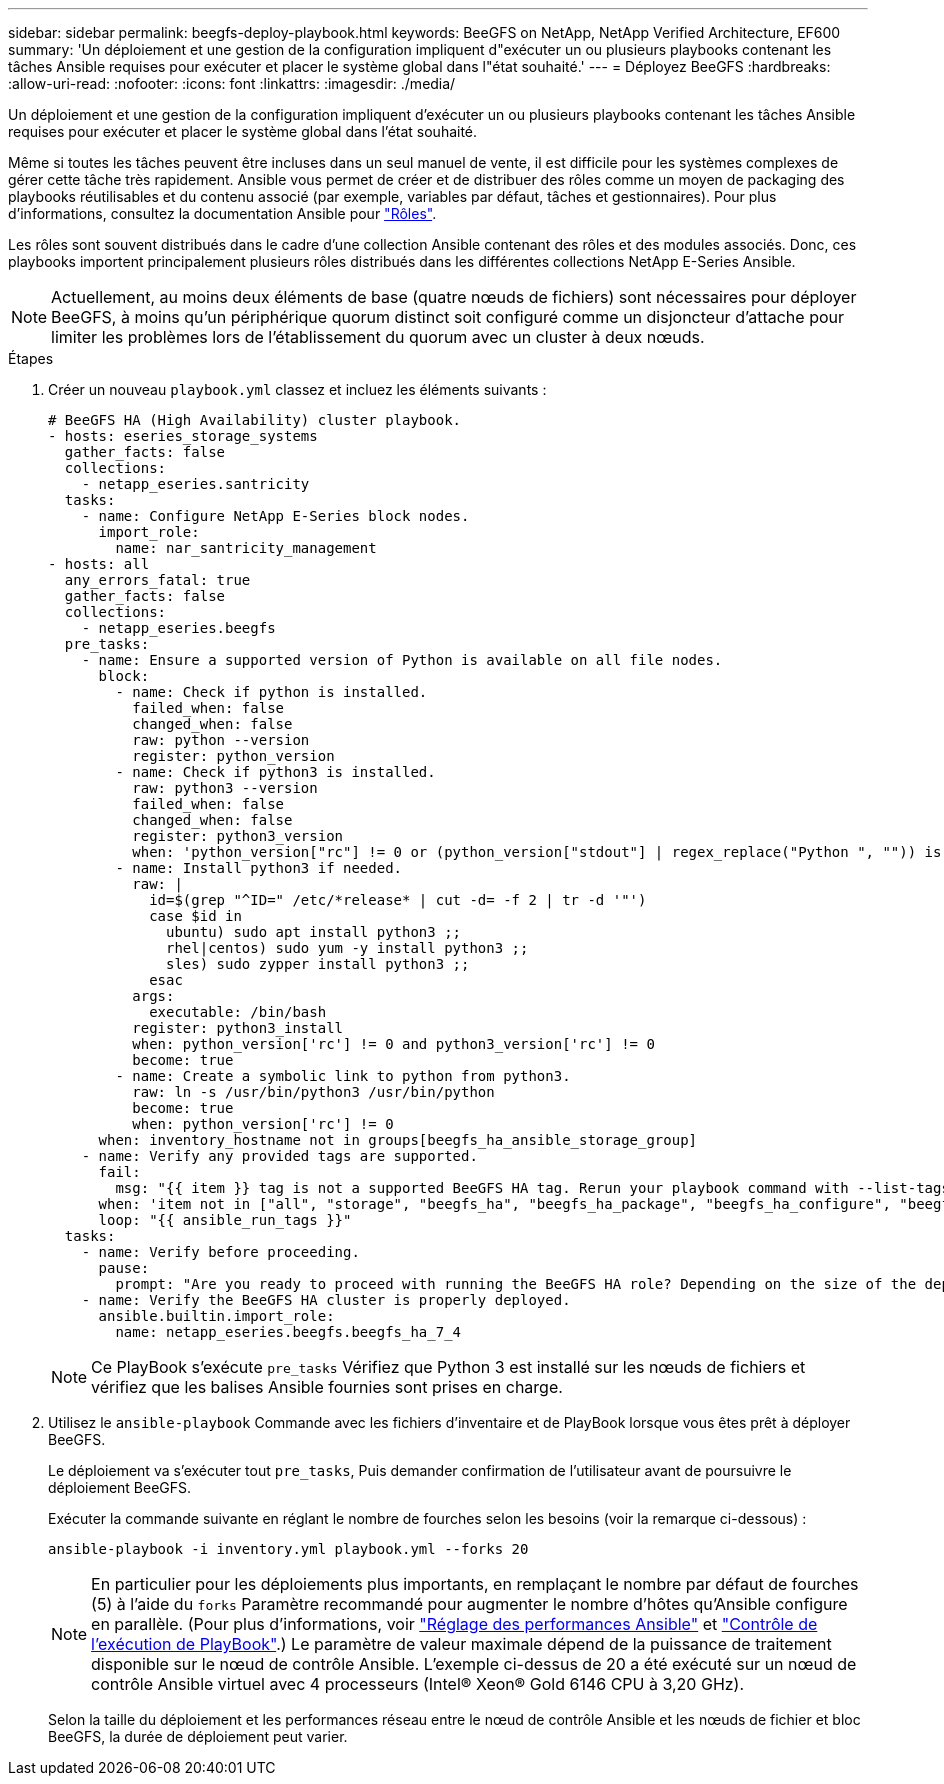 ---
sidebar: sidebar 
permalink: beegfs-deploy-playbook.html 
keywords: BeeGFS on NetApp, NetApp Verified Architecture, EF600 
summary: 'Un déploiement et une gestion de la configuration impliquent d"exécuter un ou plusieurs playbooks contenant les tâches Ansible requises pour exécuter et placer le système global dans l"état souhaité.' 
---
= Déployez BeeGFS
:hardbreaks:
:allow-uri-read: 
:nofooter: 
:icons: font
:linkattrs: 
:imagesdir: ./media/


[role="lead"]
Un déploiement et une gestion de la configuration impliquent d'exécuter un ou plusieurs playbooks contenant les tâches Ansible requises pour exécuter et placer le système global dans l'état souhaité.

Même si toutes les tâches peuvent être incluses dans un seul manuel de vente, il est difficile pour les systèmes complexes de gérer cette tâche très rapidement. Ansible vous permet de créer et de distribuer des rôles comme un moyen de packaging des playbooks réutilisables et du contenu associé (par exemple, variables par défaut, tâches et gestionnaires). Pour plus d'informations, consultez la documentation Ansible pour https://docs.ansible.com/ansible/latest/user_guide/playbooks_reuse_roles.html["Rôles"^].

Les rôles sont souvent distribués dans le cadre d'une collection Ansible contenant des rôles et des modules associés. Donc, ces playbooks importent principalement plusieurs rôles distribués dans les différentes collections NetApp E-Series Ansible.


NOTE: Actuellement, au moins deux éléments de base (quatre nœuds de fichiers) sont nécessaires pour déployer BeeGFS, à moins qu'un périphérique quorum distinct soit configuré comme un disjoncteur d'attache pour limiter les problèmes lors de l'établissement du quorum avec un cluster à deux nœuds.

.Étapes
. Créer un nouveau `playbook.yml` classez et incluez les éléments suivants :
+
....
# BeeGFS HA (High Availability) cluster playbook.
- hosts: eseries_storage_systems
  gather_facts: false
  collections:
    - netapp_eseries.santricity
  tasks:
    - name: Configure NetApp E-Series block nodes.
      import_role:
        name: nar_santricity_management
- hosts: all
  any_errors_fatal: true
  gather_facts: false
  collections:
    - netapp_eseries.beegfs
  pre_tasks:
    - name: Ensure a supported version of Python is available on all file nodes.
      block:
        - name: Check if python is installed.
          failed_when: false
          changed_when: false
          raw: python --version
          register: python_version
        - name: Check if python3 is installed.
          raw: python3 --version
          failed_when: false
          changed_when: false
          register: python3_version
          when: 'python_version["rc"] != 0 or (python_version["stdout"] | regex_replace("Python ", "")) is not version("3.0", ">=")'
        - name: Install python3 if needed.
          raw: |
            id=$(grep "^ID=" /etc/*release* | cut -d= -f 2 | tr -d '"')
            case $id in
              ubuntu) sudo apt install python3 ;;
              rhel|centos) sudo yum -y install python3 ;;
              sles) sudo zypper install python3 ;;
            esac
          args:
            executable: /bin/bash
          register: python3_install
          when: python_version['rc'] != 0 and python3_version['rc'] != 0
          become: true
        - name: Create a symbolic link to python from python3.
          raw: ln -s /usr/bin/python3 /usr/bin/python
          become: true
          when: python_version['rc'] != 0
      when: inventory_hostname not in groups[beegfs_ha_ansible_storage_group]
    - name: Verify any provided tags are supported.
      fail:
        msg: "{{ item }} tag is not a supported BeeGFS HA tag. Rerun your playbook command with --list-tags to see all valid playbook tags."
      when: 'item not in ["all", "storage", "beegfs_ha", "beegfs_ha_package", "beegfs_ha_configure", "beegfs_ha_configure_resource", "beegfs_ha_performance_tuning", "beegfs_ha_backup", "beegfs_ha_client"]'
      loop: "{{ ansible_run_tags }}"
  tasks:
    - name: Verify before proceeding.
      pause:
        prompt: "Are you ready to proceed with running the BeeGFS HA role? Depending on the size of the deployment and network performance between the Ansible control node and BeeGFS file and block nodes this can take awhile (10+ minutes) to complete."
    - name: Verify the BeeGFS HA cluster is properly deployed.
      ansible.builtin.import_role:
        name: netapp_eseries.beegfs.beegfs_ha_7_4
....
+

NOTE: Ce PlayBook s'exécute `pre_tasks` Vérifiez que Python 3 est installé sur les nœuds de fichiers et vérifiez que les balises Ansible fournies sont prises en charge.

. Utilisez le `ansible-playbook` Commande avec les fichiers d’inventaire et de PlayBook lorsque vous êtes prêt à déployer BeeGFS.
+
Le déploiement va s'exécuter tout `pre_tasks`, Puis demander confirmation de l'utilisateur avant de poursuivre le déploiement BeeGFS.

+
Exécuter la commande suivante en réglant le nombre de fourches selon les besoins (voir la remarque ci-dessous) :

+
....
ansible-playbook -i inventory.yml playbook.yml --forks 20
....
+

NOTE: En particulier pour les déploiements plus importants, en remplaçant le nombre par défaut de fourches (5) à l'aide du `forks` Paramètre recommandé pour augmenter le nombre d'hôtes qu'Ansible configure en parallèle. (Pour plus d'informations, voir  https://www.ansible.com/blog/ansible-performance-tuning["Réglage des performances Ansible"^] et https://docs.ansible.com/ansible/latest/user_guide/playbooks_strategies.html["Contrôle de l'exécution de PlayBook"^].) Le paramètre de valeur maximale dépend de la puissance de traitement disponible sur le nœud de contrôle Ansible. L'exemple ci-dessus de 20 a été exécuté sur un nœud de contrôle Ansible virtuel avec 4 processeurs (Intel(R) Xeon(R) Gold 6146 CPU à 3,20 GHz).

+
Selon la taille du déploiement et les performances réseau entre le nœud de contrôle Ansible et les nœuds de fichier et bloc BeeGFS, la durée de déploiement peut varier.


